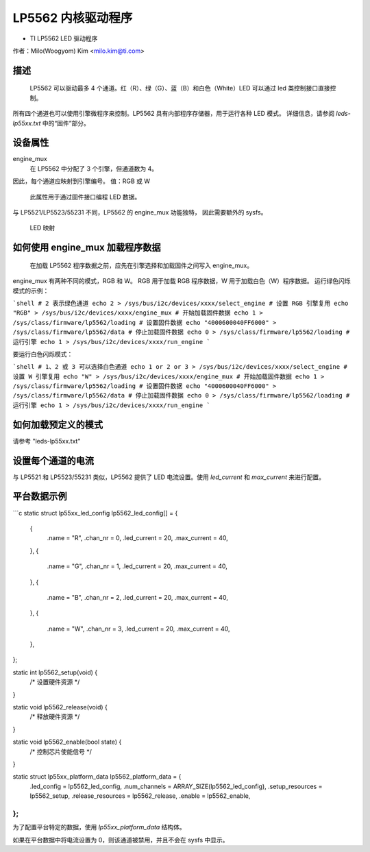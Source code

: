 ========================
LP5562 内核驱动程序
========================

* TI LP5562 LED 驱动程序

作者：Milo(Woogyom) Kim <milo.kim@ti.com>

描述
===========

  LP5562 可以驱动最多 4 个通道。红（R）、绿（G）、蓝（B）和白色（White）LED 可以通过 led 类控制接口直接控制。
所有四个通道也可以使用引擎微程序来控制。LP5562 具有内部程序存储器，用于运行各种 LED 模式。
详细信息，请参阅 `leds-lp55xx.txt` 中的“固件”部分。

设备属性
================

engine_mux
  在 LP5562 中分配了 3 个引擎，但通道数为 4。
因此，每个通道应映射到引擎编号。
值：RGB 或 W

  此属性用于通过固件接口编程 LED 数据。
与 LP5521/LP5523/55231 不同，LP5562 的 engine_mux 功能独特，
因此需要额外的 sysfs。

  LED 映射

  ===== === ===============================
  红色   ... 引擎 1（固定）
  绿色 ... 引擎 2（固定）
  蓝色  ... 引擎 3（固定）
  白色 ... 引擎 1 或 2 或 3（可选）
  ===== === ===============================

如何使用 engine_mux 加载程序数据
=============================================

  在加载 LP5562 程序数据之前，应先在引擎选择和加载固件之间写入 engine_mux。
engine_mux 有两种不同的模式，RGB 和 W。
RGB 用于加载 RGB 程序数据，W 用于加载白色（W）程序数据。
运行绿色闪烁模式的示例：

```shell
# 2 表示绿色通道
echo 2 > /sys/bus/i2c/devices/xxxx/select_engine
# 设置 RGB 引擎复用
echo "RGB" > /sys/bus/i2c/devices/xxxx/engine_mux
# 开始加载固件数据
echo 1 > /sys/class/firmware/lp5562/loading
# 设置固件数据
echo "4000600040FF6000" > /sys/class/firmware/lp5562/data
# 停止加载固件数据
echo 0 > /sys/class/firmware/lp5562/loading
# 运行引擎
echo 1 > /sys/bus/i2c/devices/xxxx/run_engine
```

要运行白色闪烁模式：

```shell
# 1、2 或 3 可以选择白色通道
echo 1 or 2 or 3 > /sys/bus/i2c/devices/xxxx/select_engine
# 设置 W 引擎复用
echo "W" > /sys/bus/i2c/devices/xxxx/engine_mux
# 开始加载固件数据
echo 1 > /sys/class/firmware/lp5562/loading
# 设置固件数据
echo "4000600040FF6000" > /sys/class/firmware/lp5562/data
# 停止加载固件数据
echo 0 > /sys/class/firmware/lp5562/loading
# 运行引擎
echo 1 > /sys/bus/i2c/devices/xxxx/run_engine
```

如何加载预定义的模式
======================

请参考 "leds-lp55xx.txt"

设置每个通道的电流
====================

与 LP5521 和 LP5523/55231 类似，LP5562 提供了 LED 电流设置。使用 `led_current` 和 `max_current` 来进行配置。

平台数据示例
============

```c
static struct lp55xx_led_config lp5562_led_config[] = {
	{
		.name		= "R",
		.chan_nr	= 0,
		.led_current	= 20,
		.max_current	= 40,
	},
	{
		.name		= "G",
		.chan_nr	= 1,
		.led_current	= 20,
		.max_current	= 40,
	},
	{
		.name		= "B",
		.chan_nr	= 2,
		.led_current	= 20,
		.max_current	= 40,
	},
	{
		.name		= "W",
		.chan_nr	= 3,
		.led_current	= 20,
		.max_current	= 40,
	},
};

static int lp5562_setup(void) {
	/* 设置硬件资源 */
}

static void lp5562_release(void) {
	/* 释放硬件资源 */
}

static void lp5562_enable(bool state) {
	/* 控制芯片使能信号 */
}

static struct lp55xx_platform_data lp5562_platform_data = {
	.led_config	= lp5562_led_config,
	.num_channels	= ARRAY_SIZE(lp5562_led_config),
	.setup_resources	= lp5562_setup,
	.release_resources	= lp5562_release,
	.enable		= lp5562_enable,
};
```

为了配置平台特定的数据，使用 `lp55xx_platform_data` 结构体。

如果在平台数据中将电流设置为 0，则该通道被禁用，并且不会在 sysfs 中显示。
